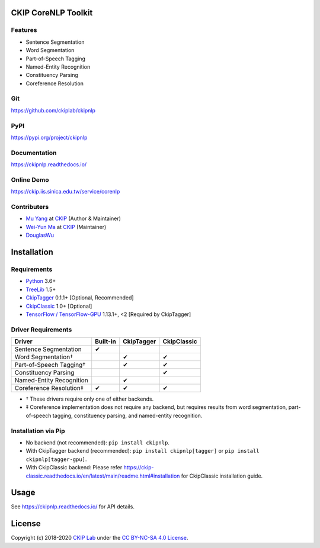 CKIP CoreNLP Toolkit
--------------------

Features
^^^^^^^^

- Sentence Segmentation
- Word Segmentation
- Part-of-Speech Tagging
- Named-Entity Recognition
- Constituency Parsing
- Coreference Resolution

Git
^^^

https://github.com/ckiplab/ckipnlp

|GitHub Version| |GitHub Release| |GitHub Issues|

.. |GitHub Version| image:: https://img.shields.io/github/v/release/ckiplab/ckipnlp.svg?maxAge=3600
   :target: https://github.com/ckiplab/ckipnlp/releases

.. |GitHub License| image:: https://img.shields.io/github/license/ckiplab/ckipnlp.svg?maxAge=3600
   :target: https://github.com/ckiplab/ckipnlp/blob/master/LICENSE

.. |GitHub Release| image:: https://img.shields.io/github/release-date/ckiplab/ckipnlp.svg?maxAge=3600

.. |GitHub Downloads| image:: https://img.shields.io/github/downloads/ckiplab/ckipnlp/total.svg?maxAge=3600
   :target: https://github.com/ckiplab/ckipnlp/releases/latest

.. |GitHub Issues| image:: https://img.shields.io/github/issues/ckiplab/ckipnlp.svg?maxAge=3600
   :target: https://github.com/ckiplab/ckipnlp/issues

.. |GitHub Forks| image:: https://img.shields.io/github/forks/ckiplab/ckipnlp.svg?style=social&label=Fork&maxAge=3600

.. |GitHub Stars| image:: https://img.shields.io/github/stars/ckiplab/ckipnlp.svg?style=social&label=Star&maxAge=3600

.. |GitHub Watchers| image:: https://img.shields.io/github/watchers/ckiplab/ckipnlp.svg?style=social&label=Watch&maxAge=3600

PyPI
^^^^

https://pypi.org/project/ckipnlp

|PyPI Version| |PyPI License| |PyPI Downloads| |PyPI Python| |PyPI Implementation| |PyPI Status|

.. |PyPI Version| image:: https://img.shields.io/pypi/v/ckipnlp.svg?maxAge=3600
   :target: https://pypi.org/project/ckipnlp

.. |PyPI License| image:: https://img.shields.io/pypi/l/ckipnlp.svg?maxAge=3600
   :target: https://github.com/ckiplab/ckipnlp/blob/master/LICENSE

.. |PyPI Downloads| image:: https://img.shields.io/pypi/dm/ckipnlp.svg?maxAge=3600
   :target: https://pypi.org/project/ckipnlp#files

.. |PyPI Python| image:: https://img.shields.io/pypi/pyversions/ckipnlp.svg?maxAge=3600

.. |PyPI Implementation| image:: https://img.shields.io/pypi/implementation/ckipnlp.svg?maxAge=3600

.. |PyPI Format| image:: https://img.shields.io/pypi/format/ckipnlp.svg?maxAge=3600

.. |PyPI Status| image:: https://img.shields.io/pypi/status/ckipnlp.svg?maxAge=3600

Documentation
^^^^^^^^^^^^^

https://ckipnlp.readthedocs.io/

|ReadTheDocs Home|

.. |ReadTheDocs Home| image:: https://img.shields.io/website/https/ckipnlp.readthedocs.io.svg?maxAge=3600&up_message=online&down_message=offline
   :target: https://ckipnlp.readthedocs.io

Online Demo
^^^^^^^^^^^^^^

https://ckip.iis.sinica.edu.tw/service/corenlp

Contributers
^^^^^^^^^^^^

* `Mu Yang <https://muyang.pro>`__ at `CKIP <https://ckip.iis.sinica.edu.tw>`__ (Author & Maintainer)
* `Wei-Yun Ma <https://www.iis.sinica.edu.tw/pages/ma/>`__ at `CKIP <https://ckip.iis.sinica.edu.tw>`__ (Maintainer)
* `DouglasWu <dgrey1116@gmail.com>`__

Installation
------------

Requirements
^^^^^^^^^^^^

* `Python <https://www.python.org>`__ 3.6+
* `TreeLib <https://treelib.readthedocs.io>`__ 1.5+
* `CkipTagger <https://pypi.org/project/ckiptagger>`__ 0.1.1+ [Optional, Recommended]
* `CkipClassic <https://ckip-classic.readthedocs.io>`__ 1.0+ [Optional]
* `TensorFlow / TensorFlow-GPU <https://www.tensorflow.org/>`__ 1.13.1+, <2 [Required by CkipTagger]

Driver Requirements
^^^^^^^^^^^^^^^^^^^

================================  ========  ==========  ===========
Driver                            Built-in  CkipTagger  CkipClassic
================================  ========  ==========  ===========
Sentence Segmentation             ✔
Word Segmentation†                          ✔           ✔
Part-of-Speech Tagging†                     ✔           ✔
Constituency Parsing                                        ✔
Named-Entity Recognition                    ✔
Coreference Resolution‡           ✔         ✔           ✔
================================  ========  ==========  ===========

- † These drivers require only one of either backends.
- ‡ Coreference implementation does not require any backend, but requires results from word segmentation, part-of-speech tagging, constituency parsing, and named-entity recognition.

Installation via Pip
^^^^^^^^^^^^^^^^^^^^

- No backend (not recommended): ``pip install ckipnlp``.
- With CkipTagger backend (recommended): ``pip install ckipnlp[tagger]`` or ``pip install ckipnlp[tagger-gpu]``.
- With CkipClassic backend: Please refer https://ckip-classic.readthedocs.io/en/latest/main/readme.html#installation for CkipClassic installation guide.

Usage
-----

See https://ckipnlp.readthedocs.io/ for API details.

License
-------

|CC BY-NC-SA 4.0|

Copyright (c) 2018-2020 `CKIP Lab <https://ckip.iis.sinica.edu.tw>`__ under the `CC BY-NC-SA 4.0 License <http://creativecommons.org/licenses/by-nc-sa/4.0/>`__.

.. |CC BY-NC-SA 4.0| image:: https://i.creativecommons.org/l/by-nc-sa/4.0/88x31.png
   :target: http://creativecommons.org/licenses/by-nc-sa/4.0/
